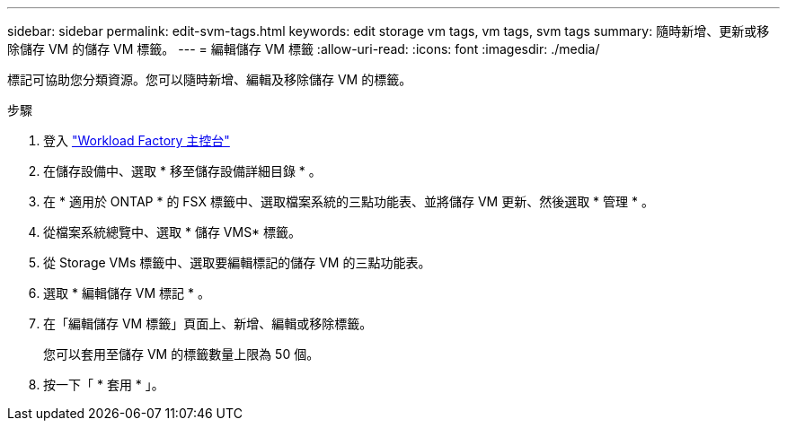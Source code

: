 ---
sidebar: sidebar 
permalink: edit-svm-tags.html 
keywords: edit storage vm tags, vm tags, svm tags 
summary: 隨時新增、更新或移除儲存 VM 的儲存 VM 標籤。 
---
= 編輯儲存 VM 標籤
:allow-uri-read: 
:icons: font
:imagesdir: ./media/


[role="lead"]
標記可協助您分類資源。您可以隨時新增、編輯及移除儲存 VM 的標籤。

.步驟
. 登入 link:https://console.workloads.netapp.com/["Workload Factory 主控台"^]
. 在儲存設備中、選取 * 移至儲存設備詳細目錄 * 。
. 在 * 適用於 ONTAP * 的 FSX 標籤中、選取檔案系統的三點功能表、並將儲存 VM 更新、然後選取 * 管理 * 。
. 從檔案系統總覽中、選取 * 儲存 VMS* 標籤。
. 從 Storage VMs 標籤中、選取要編輯標記的儲存 VM 的三點功能表。
. 選取 * 編輯儲存 VM 標記 * 。
. 在「編輯儲存 VM 標籤」頁面上、新增、編輯或移除標籤。
+
您可以套用至儲存 VM 的標籤數量上限為 50 個。

. 按一下「 * 套用 * 」。

